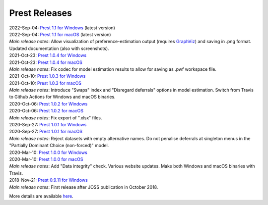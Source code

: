 Prest Releases
==============

.. _history:

| 2022-Sep-04: `Prest 1.1 for Windows </_static/prest-win-v1.1.exe>`_ (latest version)
| 2022-Sep-04: `Prest 1.1 for macOS </_static/prest-osx-v1.1.zip>`_ (latest version)
| *Main release notes*: Allow visualization of preference-estimation output (requires `GraphViz <https://graphviz.org>`_) and saving in .png format. Updated documentation (also with screenshots).

| 2021-Oct-23: `Prest 1.0.4 for Windows </_static/prest-win-v1.0.4.exe>`_
| 2021-Oct-23: `Prest 1.0.4 for macOS </_static/prest-osx-v1.0.4.zip>`_ 
| *Main release notes*: Fix codec for model estimation results to allow for saving as .pwf workspace file.

| 2021-Oct-10: `Prest 1.0.3 for Windows </_static/prest-win-v1.0.3.exe>`_
| 2021-Oct-10: `Prest 1.0.3 for macOS </_static/prest-osx-v1.0.3.zip>`_
| *Main release notes*: Introduce "Swaps" index and "Disregard deferrals" options in model estimation. Switch from Travis to Github Actions for Windows and macOS binaries.

| 2020-Oct-06: `Prest 1.0.2 for Windows </_static/prest-win-v1.0.2.exe>`_
| 2020-Oct-06: `Prest 1.0.2 for macOS </_static/prest-osx-v1.0.2.zip>`_
| *Main release notes*: Fix export of ".xlsx" files.

| 2020-Sep-27: `Prest 1.0.1 for Windows </_static/prest-win-v1.0.1.exe>`_
| 2020-Sep-27: `Prest 1.0.1 for macOS </_static/prest-osx-v1.0.1.zip>`_
| *Main release notes*: Reject datasets with empty alternative names. Do not penalise deferrals at singleton menus in the "Partially Dominant Choice (non-forced)" model.

| 2020-Mar-10: `Prest 1.0.0 for Windows </_static/prest-win-v1.0.0.exe>`_
| 2020-Mar-10: `Prest 1.0.0 for macOS </_static/prest-osx-v1.0.0.zip>`_
| *Main release notes*: Add "Data integrity" check. Various website updates. Make both Windows and macOS binaries with Travis. 

| 2018-Nov-21: `Prest 0.9.11 for Windows </_static/prest-win-v0.9.11.exe>`_
| *Main release notes*: First release after JOSS publication in October 2018.


More details are available `here <https://github.com/prestsoftware/prest/blob/master/CHANGELOG.md>`_.